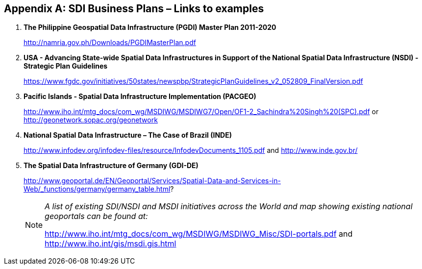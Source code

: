 [[annexI]]
[appendix]
== SDI Business Plans – Links to examples

. *The Philippine Geospatial Data Infrastructure (PGDI) Master Plan 2011-2020*
+
http://namria.gov.ph/Downloads/PGDIMasterPlan.pdf[http://namria.gov.ph/Downloads/PGDIMasterPlan.pdf]

. *USA - Advancing State-wide Spatial Data Infrastructures in Support of the National Spatial Data Infrastructure (NSDI) - Strategic Plan Guidelines*
+
https://www.fgdc.gov/initiatives/50states/newspbp/StrategicPlanGuidelines_v2_052809_FinalVersion.pdf[https://www.fgdc.gov/initiatives/50states/newspbp/StrategicPlanGuidelines_v2_052809_FinalVersion.pdf]

. *Pacific Islands - Spatial Data Infrastructure Implementation (PACGEO)*
+
http://www.iho.int/mtg_docs/com_wg/MSDIWG/MSDIWG7/Open/OF1-2_Sachindra%20Singh%20(SPC).pdf[http://www.iho.int/mtg_docs/com_wg/MSDIWG/MSDIWG7/Open/OF1-2_Sachindra%20Singh%20(SPC).pdf] or http://geonetwork.sopac.org/geonetwork

. *National Spatial Data Infrastructure – The Case of Brazil (INDE)*
+
http://www.infodev.org/infodev-files/resource/InfodevDocuments_1105.pdf[http://www.infodev.org/infodev-files/resource/InfodevDocuments_1105.pdf] and http://www.inde.gov.br/[http://www.inde.gov.br/]

. *The Spatial Data Infrastructure of Germany (GDI-DE)*
+
--
http://www.geoportal.de/EN/Geoportal/Services/Spatial-Data-and-Services-in-Web/_functions/germany/germany_table.html[http://www.geoportal.de/EN/Geoportal/Services/Spatial-Data-and-Services-in-Web/_functions/germany/germany_table.html]?

[NOTE]
====
_A list of existing SDI/NSDI and MSDI initiatives across the World and map showing existing national geoportals can be found at:_

[align=left]
http://www.iho.int/mtg_docs/com_wg/MSDIWG/MSDIWG_Misc/SDI-portals.pdf[http://www.iho.int/mtg_docs/com_wg/MSDIWG/MSDIWG_Misc/SDI-portals.pdf] and +
http://www.iho.int/gis/msdi.gis.html[http://www.iho.int/gis/msdi.gis.html]
====
--
